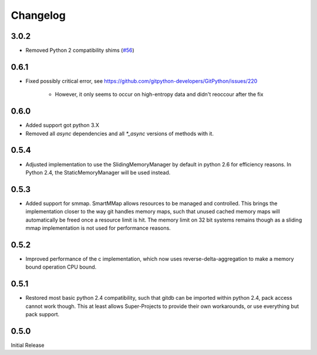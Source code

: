 #########
Changelog
#########

*****
3.0.2
*****

* Removed Python 2 compatibility shims
  (`#56 <https://github.com/gitpython-developers/gitdb/pull/56>`_)

*****
0.6.1
*****

* Fixed possibly critical error, see https://github.com/gitpython-developers/GitPython/issues/220

    - However, it only seems to occur on high-entropy data and didn't reoccour after the fix

*****
0.6.0
*****

* Added support got python 3.X
* Removed all `async` dependencies and all `*_async` versions of methods with it.

*****
0.5.4
*****
* Adjusted implementation to use the SlidingMemoryManager by default in python 2.6 for efficiency reasons. In Python 2.4, the StaticMemoryManager will be used instead.

*****
0.5.3
*****
* Added support for smmap. SmartMMap allows resources to be managed and controlled. This brings the implementation closer to the way git handles memory maps, such that unused cached memory maps will automatically be freed once a resource limit is hit. The memory limit on 32 bit systems remains though as a sliding mmap implementation is not used for performance reasons. 

*****
0.5.2
*****
* Improved performance of the c implementation, which now uses reverse-delta-aggregation to make a memory bound operation CPU bound.

*****
0.5.1
*****
* Restored most basic python 2.4 compatibility, such that gitdb can be imported within python 2.4, pack access cannot work though. This at least allows Super-Projects to provide their own workarounds, or use everything but pack support.

*****
0.5.0
*****
Initial Release
